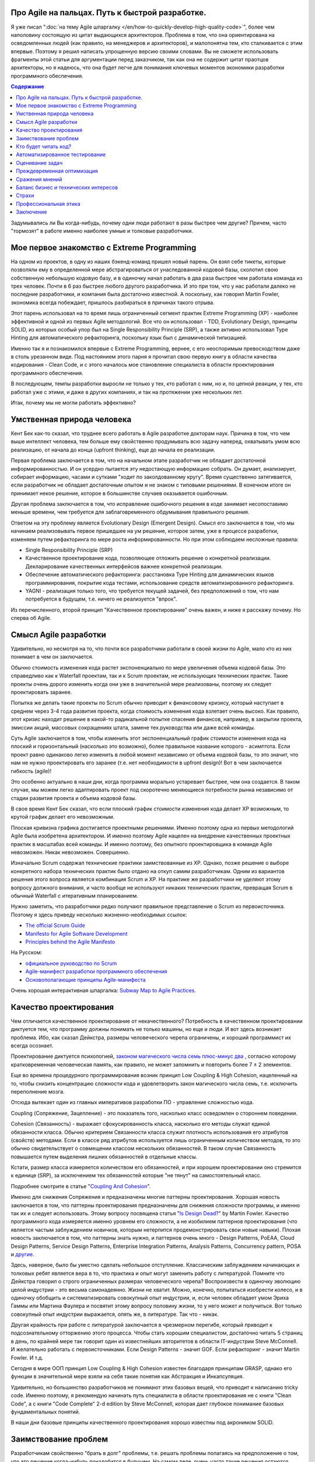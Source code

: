 
Про Agile на пальцах. Путь к быстрой разработке.
================================================

.. post:: Sep 15, 2018
   :language: ru
   :tags: Agile, XP, Scrum, Extreme Programming, Refactoring, Architecture
   :category:
   :author: Ivan Zakrevsky


Я уже писал ":doc:`на тему Agile шпаргалку </en/how-to-quickly-develop-high-quality-code>`", более чем наполовину состоящую из цитат выдающихся архитекторов.
Проблема в том, что она ориентирована на осведомленных людей (как правило, на менеджеров и архитекторов), и малопонятна тем, кто сталкивается с этим впервые.
Поэтому я решил написать упрощенную версию своими словами.
Вы не сможете использовать фрагменты этой статьи для аргументации перед заказчиком, так как она не содержит цитат праотцов архитекторы, но я надеюсь, что она будет легче для понимания ключевых моментов экономики разработки программного обеспечения.


.. contents:: Содержание


Задумывались ли Вы когда-нибудь, почему одни люди работают в разы быстрее чем другие?
Причем, часто "тормозят" в работе именно наиболее умные и толковые разработчики.


Мое первое знакомство с Extreme Programming
===========================================

На одном из проектов, в одну из наших бэкенд-команд пришел новый парень.
Он взял себе тикеты, которые позволяли ему в определенной мере абстрагироваться от унаследованной кодовой базы, сколотил свою собственную небольшую кодовую базу, и в одиночку начал работать в два раза быстрее чем работала команда из трех человек.
Почти в 6 раз быстрее любого другого разработчика.
И это при том, что у нас работали далеко не последние разработчики, и компания была достаточно известной.
А поскольку, как говорил Martin Fowler, экономика всегда побеждает, пришлось разбираться в причинах такого отрыва.

Этот парень использовал на то время лишь ограниченный сегмент практик Extreme Programming (XP) - наиболее эффективной и одной из первых Agile методологий.
Все что он использовал - TDD, Evolutionary Design, принципы SOLID, из которых особый упор был на Single Responsibility Principle (SRP), а также активно использовал Type Hinting для автоматического рефакторинга, поскольку язык был с динамической типизацией.

Именно так я и познакомился впервые с Extreme Programming, вернее, с его неоспоримым превосходством даже в столь урезанном виде.
Под настоянием этого парня я прочитал свою первую книгу в области качества кодирования - Clean Code, и с этого началось мое становление специалиста в области проектирования программного обеспечения.

В последующем, темпы разработки выросли не только у тех, кто работал с ним, но и, по цепной реакции, у тех, кто работал уже с этими, и даже в других компаниях, и так на протяжении уже нескольких лет.

Итак, почему мы не могли работать эффективно?


Умственная природа человека
===========================

Кент Бек как-то сказал, что труднее всего работать в Agile разработке докторам наук.
Причина в том, что чем выше интеллект человека, тем больше ему свойственно продумывать всю задачу наперед, охватывать умом всю реализацию, от начала до конца (upfront thinking), еще до начала ее реализации.

Первая проблема заключается в том, что на начальном этапе разработчик не обладает достаточной информированностью.
И он усердно пытается эту недостающую информацию собрать.
Он думает, анализирует, собирает информацию, часами и сутками "ходит по заколдованному кругу".
Время существенно затягивается, если разработчик не обладает достаточным опытом и не знаком с типовыми решениями.
В конечном итоге он принимает некое решение, которое в большинстве случаев оказывается ошибочным.

Другая проблема заключается в том, что исправление ошибочного решения в коде занимает несопоставимо меньше времени, чем требуется для заблаговременного обдумывания правильного решения.

Ответом на эту проблему является Evolutionary Design (Emergent Design).
Смысл его заключается в том, что мы начинаем реализовывать первое пришедшее на ум решение, которое затем, уже в процессе разработки, изменяем путем рефакторинга по мере роста информированности.
Но при этом соблюдаем несложные правила:

- Single Responsibility Principle (SRP)
- Качественное проектирование кода, позволяющее отложить решение о конкретной реализации. Декларирование качественных интерфейсов важнее конкретной реализации.
- Обеспечение автоматического рефакторинга: расстановка Type Hinting для динамических языков программирования, покрытие кода тестами, использование средств автоматизированного рефакторинга.
- YAGNI - реализация только того, что требуется текущей задачей, без предположений о том, что нам потребуется в будущем, т.е. ничего не реализуется "впрок".

Из перечисленного, второй принцип "Качественное проектирование" очень важен, и ниже я расскажу почему.
Но сперва об Agile.


Смысл Agile разработки
======================

Удивительно, но несмотря на то, что почти все разработчики работали в своей жизни по Agile, мало кто из них понимает в чем он заключается.

Обычно стоимость изменения кода растет экспоненциально по мере увеличения объема кодовой базы.
Это справедливо как к Waterfall проектам, так и к Scrum проектам, не использующих технических практик.
Такие проекты очень дорого изменить когда они уже в значительной мере реализованы, поэтому их следует проектировать заранее.

Попытка же делать такие проекты по Scrum обычно приводит к финансовому кризису, который наступает в среднем через 3-4 года развития проекта, когда стоимость изменения кода взлетает очень высоко.
Как правило, этот кризис находит решение в какой-то радикальной попытке спасения финансов, например, в закрытии проекта, эмиссии акций, массовых сокращениях штата, замене тех.руководства или даже всей команды.

Суть Agile заключается в том, чтобы изменить этот экспоненциальный график стоимости изменения кода на плоский и горизонтальный (насколько это возможно), более правильное название которого - асимптота.
Если проект равно одинаково легко изменить в любой момент независимо от объема кодовой базы, то это значит, что нам не нужно проектировать его заранее (т.е. нет необходимости в upfront design)!
Вот в чем заключается гибкость (agile)!

Это особенно актуально в наши дни, когда программа морально устаревает быстрее, чем она создается.
В таком случае, мы можем легко адаптировать проект под скоротечно меняющиеся потребности рынка независимо от стадии развития проекта и объема кодовой базы.

В свое время Кент Бек сказал, что если плоский график стоимости изменения кода делает XP возможным, то крутой график делает его невозможным.

Плоская кривизна графика достигается проектными решениями.
Именно поэтому одна из первых методологий Agile была изобретена архитектором.
И именно поэтому Agile нацелен на внедрение качественных проектных практик в масштабах всей команды.
И именно поэтому, без опытного проектировщика в команде Agile невозможен. Никак невозможен. Совершенно.

Изначально Scrum содержал технические практики заимствованные из XP.
Однако, позже решение о выборе конкретного набора технических практик было отдано на откуп самим разработчикам.
Одним из вариантов решения этого вопроса является комбинация Scrum и XP.
На практике же разработчики не уделяют этому вопросу должного внимания, и часто вообще не используют никаких технических практик, превращая Scrum в обычный Waterfall с итеративным планированием.

Нужно заметить, что разработчики редко получают правильное представление о Scrum из первоисточника.
Поэтому я здесь приведу несколько жизненно-необходимых ссылок:

- `The official Scrum Guide <https://www.scrumguides.org/>`__
- `Manifesto for Agile Software Development <http://agilemanifesto.org/iso/en/manifesto.html>`__
- `Principles behind the Agile Manifesto <http://agilemanifesto.org/iso/en/principles.html>`__

На Русском:

- `официальное руководство по Scrum <https://www.scrumguides.org/download.html>`__
- `Agile-манифест разработки программного обеспечения <http://agilemanifesto.org/iso/ru/manifesto.html>`__
- `Основополагающие принципы Agile-манифеста <http://agilemanifesto.org/iso/ru/principles.html>`__

Очень хорошая интерактивная шпаргалка: `Subway Map to Agile Practices <https://www.agilealliance.org/agile101/subway-map-to-agile-practices/>`__.


Качество проектирования
=======================

Чем отличается качественное проектирование от некачественного?
Потребность в качественном проектировании диктуется тем, что программу должны понимать не только машины, но еще и люди.
И вот здесь возникает проблема.
Ибо, как сказал Дейкстра, размеры человеческого черепа ограничены, и хороший программист их всегда осознает.

Проектирование диктуется психологией, `законом магического числа семь плюс-минус два <https://en.wikipedia.org/wiki/The_Magical_Number_Seven,_Plus_or_Minus_Two>`__ , согласно которому кратковременная человеческая память, как правило, не может запомнить и повторить более 7 ± 2 элементов.

Еще во времена процедурного программирования возник принцип Low Coupling & High Cohesion, нацеленный на то, чтобы снизить концентрацию сложности кода и удовлетворить закон магического числа семь, т.е. исключить переполнение мозга.

Отсюда вытекает один из главных императивов разработки ПО - управление сложностью кода.

Coupling (Сопряжение, Зацепление) - это показатель того, насколько класс осведомлен о стороннем поведении.

Cohesion (Связанность) - выражает сфокусированность класса, насколько его методы служат единой обязанности класса.
Обычно критерием Связанности класса служит плотность использования его атрибутов (свойств) методами.
Если в классе ряд атрибутов используется лишь ограниченным количеством методов, то это обычно свидетельствует о совмещении классом нескольких обязанностей.
В таком случае Связанность повышается путем выделения лишних обязанностей в отдельные классы.

Кстати, размер класса измеряется количеством его обязанностей, и при хорошем проектировании оно стремится к единице (SRP), за исключением тех обязанностей которые "не тянут" на самостоятельный класс.

Подробнее смотрите в статье "`Coupling And Cohesion <http://wiki.c2.com/?CouplingAndCohesion>`__".

Именно для снижения Сопряжения и предназначены многие паттерны проектирования.
Хорошая новость заключается в том, что паттерны проектирования предназначены для снижения сложности программы, и именно так их и следует использовать.
Этому вопросу посвящена статья "`Is Design Dead? <https://martinfowler.com/articles/designDead.html>`__" by Martin Fowler.
Качество программного кода измеряется именно уровнем его сложности, а не изобилием паттернов проектирования (что является частым заблуждением новичков, которым нетерпится продемонстрировать свои новые навыки).
Плохая новость заключается в том, что паттерны знать нужно, и паттернов очень много - Design Patterns, PoEAA, Cloud Design Patterns, Service Design Patterns, Enterprise Integration Patterns, Analysis Patterns, Concurrency pattern, POSA и `другие <https://www.martinfowler.com/articles/enterprisePatterns.html>`__.

Здесь, наверное, было бы уместно сделать небольшое отступление. Классическим заблуждением начинающих и толковых ребят является вера в то, что практика и опыт могут заменить работу с литературой.
Помните что Дейкстра говорил о строго ограниченных размерах человеческого черепа?
Воспроизвести в одиночку эволюцию целой индустрии - это весьма самонадеянно.
Жизни не хватит.
Можно, конечно, попытаться изобрести колесо, и в одиночку обобщить и систематизировать совокупный опыт индустрии, и, если человек обладает умом Эриха Гаммы или Мартина Фаулера и посвятит этому вопросу половину жизни, то у него может и получиться.
Вот только совокупный опыт индустрии выражается, опять же, в литературе.
Так что - никак.

Другая крайность при работе с литературой заключается в чрезмерном перегибе, который приводит к подсознательному отторжению этого процесса.
Чтобы стать хорошим специалистом, достаточно читать 5 страниц в день, по крайней мере так говорит один из известнейших авторитетов в области IT-индустрии Steve McConnell.
И желательно работать с первоисточниками.
Если Design Patterns - значит GOF.
Если рефакторинг - значит Martin Fowler.
И т.д.

Сегодня в мире ООП принцип Low Coupling & High Cohesion известен благодаря принципам GRASP, однако его функции в значительной мере взяли на себя такие понятия как Абстракция и Инкапсуляция.

Удивительно, но большинство разработчиков не понимают этих базовых вещей, что приводит к написанию tricky code.
Именно поэтому, я рекомендую начинать путь специалиста в области проектирования не с книги "Clean Code", а с книги "Code Complete" 2-d edition by Steve McConnell, которая дает глубокое понимание базовых фундаментальных понятий.

В наши дни базовые принципы качественного проектирования хорошо известны под акронимом SOLID.


Заимствование проблем
=====================

Разработчикам свойственно "брать в долг" проблемы, т.е. решать проблемы полагаясь на предположение о том, что это решение когда-нибудь понадобится в будущем.
На самом деле, очень часто такие решения остаются невостребованными, и просто потребляют ресурсы на разработку, сопровождение и понимание возросшей сложности программы.
Математическое обоснование этой проблемы (с приведением к процентной ставке) Kent Beck приводит в книге Extreme Programming.

Решением этой проблемы является уже упомянутый ранее принцип YAGNI.


Кто будет читать код?
=====================

Неопытные разработчики часто говорят, что им некогда писать качественный код, так как у них мало времени, и все равно этот код читать никто не будет.

Истина в том, что при написании кода, разработчик 90% времени именно читает код, и только 10% времени он вводит символы с клавиатуры.
Пишет код он в одиночку и лишь единожды.
Зато читают код все разработчики команды и много раз.
Таким образом, плохо написанный код на 90% влияет на снижение темпов разработки всей команды.

Хорошая программа должна читаться, а не пониматься.
Если Вы вынуждены изучать реализацию программы - то у программы есть проблемы.
А если Вы не можете понять реализацию программы без помощи отладчика - то у программы серьезные проблемы.

В хорошей программе достаточно открыть файл с декларацией публичных интерфейсов (даже если используется язык с динамической типизацией), и этого должно быть достаточно чтобы понять что делает программа.
Если этого не понятно, то интерфейсы следует улучшить.
Программа должна выражать "ЧТО" она делает, а не "КАК" она делает непонятно что.


Автоматизированное тестирование
===============================

На самом деле, без тестирования просто невозможен рефакторинг, а значит, невозможен и Evolutionary Design.
А без Evolutionary Design разработчик возвращается к засасывающей воронке времени под названием upfront thinking.

Однако, есть и другие причины использовать тестирование, причем, желательно в стиле TDD.

1. Тестирование повышает качество кода, т.к. разработчику легче изначально написать слабо сопряженный код (Low Coupling), чем ломать голову над тем, как протестировать код с высоким сопряжением (High Coupling). С целью достижения наибольшего эффекта, желательно ограничить использование автоматизированных средств создания Mock-объектов, так как они упрощают тестирование плохо спроектированного кода.
2. TDD повышает качество интерфейсов, т.к. мы продумываем интерфейс изначально с точки зрения его использования, и используем этот интерфейс еще до реализации.
3. Тестирование устраняет страх очищать кодовую базу и исправлять ошибки в коде. Т.е. придает уверенность разработчику. Без этого просто невозможен процесс Model Distilling, т.е. улучшение качества бизнес-моделирования по мере переработки знаний. Подробнее этот вопрос раскрывается в DDD.
4. TDD устраняет засасывающую воронку времени под названием перфекционизм, т.к. существует очевидное условие, выполнение которого свидетельствует о решении задачи.
5. Тестирование исключает использование отладчика. А отладчик отнимает значительно больше времени, чем написание тестов. К тому же, в отличии от использования отладчика, время для написания тестов прогнозируемо.
6. Тесты - один из лучших способов документации кода.
7. Инверсия стресса, что увеличивает работоспособность.
8. TDD концентрирует внимание на решении только одной осязаемой обязанности. Снижает нагрузку на мозг и обеспечивает более высокие темпы разработки.

Несмотря на то, что при TDD разработчик пишет больше кода, он имеет более высокие темпы разработки.
Основное время занимает не сам ввод символов с клавиатуры, а обдумывание предстоящей структуры кода.
TDD вырабатывает привычку изолировать в голове только одну осязаемую обязанность кода в единицу времени, и думать только о ней вплоть до момента ее реализации.
Т.е. эта методика учит не загружать в голову сразу много.
Учит управлять сложностью.
Благодаря такому снижению нагрузки на мозг, разработка продвигается в разы быстрее.

Раньше была такая пословица, что веник легко переломать по одному прутику, но трудно сломать когда они связаны.
Тут то же самое.
TDD позволяет "развязать" реализуемые обязанности и быстро реализовать их поодиночке.

К тому же, тестирование практически полностью исключает из рабочего процесса такого монстроидального пожирателя времени как "отладчик".


Оценивание задач
================

Многие разработчики не понимают разницы между оценкой (estimate) и обязательством (commitment).
А так же не понимают разницы между планированием и предсказанием.
Это приводит к стрессу.
Разработчик боится плохо выглядеть, и врет про estimates.
Затем боится не выполнить estimates, и работает сверхурочно (что, кстати, претит Agile практикам).
Работает сверхурочно - теряет работоспособность, не развивается, и совершает много проектных ошибок, которые с эффектом "положительной обратной связи" (т.е. "вразнос") ухудшают прогнозирование estimates, что, как снежный ком, ведет к экспоненциальной эскалации напряженности.

Истина в том, что рост стоимости оценки имеет экспоненциальную зависимость от ее точности, а рост бизнес-выгоды от точности оценки - линейную зависимость.
Все дело в соблюдении баланса выгоды от точности оценки и затрат на нее.
Как правило, на оценку отводится не больше 5% от времени итерации.
И точность здесь не критична.
Задача планирования - помочь бизнесу грамотно управлять бизнес-рисками.
И чем раньше бизнес будет осведомлен об отклонении от плана, тем раньше он сможет принять бизнес-меры.
Вот почему честность - ключевой критерий профессионального разработчика.

Именно поэтому в Planning Poker обычно используется ряд Фибоначчи - нет смысла оценивать предмет с точностью выше чем погрешность оценки.
А погрешность тем выше, чем выше объем задачи.

Более подробно эта тема раскрывается в книге "Clean Coder" by Robert Martin.
Эта книга сложна для чтения в оригинале, и многим будет легче читать ее русский перевод (который достаточно качественный) под названием "Идеальный Программист".
Также будет полезным этот видеоролик "`Effective Estimation (or: How not to Lie) <https://youtu.be/eisuQefYw_o>`__".

Существует несколько превосходных книг, посвященных вопросам estimates.
Но я не вижу смысла уделять внимания изучению оценки предмета больше, чем изучению самого предмета.
Лаконичной информации, предоставленной Robert C. Martin, вполне достаточно для большинства разработчиков.

Почему я затронул здесь эту тему?
Потому что в условиях непонимания роли оценки в разработке, при ее нарушении у разработчика включается психологическая защита, и он начинает пытаться оправдать сложившееся положение искусственным завышением сложности реализации, пытаясь продемонстрировать свои сильные умственные стороны в борьбе с этой сложностью, чтобы замаскировать свой просчет, одновременно с этим нарушая ключевой принцип Agile разработки - Simple Design.

А между тем, четырехкратная оптимистичность ошибки оценки, по статистике приводимой Steve McConnell, является среднестатистической.
Ошибаться - это нормально.
Единственный способ получить точную оценку - это реализовать задачу.

Искусственно завышая сложность проекта, разработчик ставит сам себе же ловушку в будущем, запуская процесс с "положительной обратной связью".
Из-за чего прогнозируемость оценок стремительно падает.


Преждевременная оптимизация
===========================

Наверное ничто не бывает настолько затратным и настолько ненужным как преждевременная оптимизация.
Это мельница для нескончаемого донкихотства.
На эту тему было сказано так много, что даже удивительно наблюдать как снова и снова люди тратят кучу усилий и создают во имя оптимизации самые неудачные решения и кучу ненужностей.
И мы тоже так делали.
Потом случилось чудо.
У нас не было на оптимизацию времени, так как мы были заняты созданием качественного программного дизайна.
И мы заметили что показатели нагрузки, вопреки предположениям, не только не упали, а наоборот улучшились.
И когда New Relic изредка нам сообщал о проблеме в performance, мы обнаружили, что устранять проблему в качественно спроектированном коде намного легче.

В общем, оптимизировать нужно исключительно в соответствии с Законом Парето (80/20) и только то, что измерено профайлером и представляет собой реальную проблему. И желательно делать это на уже стабилизированной кодовой базе, чтобы потраченные усилия не оказались выброшенными из кода через пару недель.


Сражения мнений
===============

Code Review - мощный инструмент, который часто используется далеко не на полную силу.

Во многих  проектах, в которых я принимал участие, первоначальное отношение к Code Review было, как правило, негативным и воспринималось чуть ли не как подозрение в некомпетентности.
Ревьюировали в основном новичков, и этот процесс пожирал невероятно много времени.
Часто было быстрее решить задачу самому, чем добиться приемлемого качества кода от новичка.
В общем, толку от Code Review обычно было немного.

Если вы уже знакомы с Agile, то понимаете, что без Collaborative Development не может быть и речи о Collective Ownership.
К первому относятся Парное Программирование, Формальные Инспекции (Formal Inspections), Анализ Кода (Walk-Throughs) и Чтение Кода (Code Reading).
Чтение Кода похоже на Code Review, но ориентировано на распространение знаний, поэтому является коллективным мероприятием, и должно вовлекать хотя бы 2-3 человека помимо автора.
Кроме того, около 90% ошибок обнаруживается самим автором на этапе подготовки к Чтению Кода.
Часто это единственная доступная форма of Collaborative Development, так как заказчик не часто соглашается на Парное Программирование.

Во всех случаях нам удавалось перевернуть отношение к Code Review, и впоследствии обиду вызывало уже не Code Review, а, наоборот, нежелание коллег ревьюировать Pull Request.
По мере роста участников команды в вопросах проектирования, Code Review стало своего рода площадкой для демонстрации достижений.
Обычно после создания Pull Request каждый разработчик просил в командном чате о проведении Code Review, и если находилось мало желающих, то это воспринималось как то, что разработчик никого не заинтересовал своим кодом.
Для мержа Pull Request требовалось минимум 2 одобрения.

Для этого переворота было достаточно решить 2 проблемы.

1. Сражения мнений (или даже ЧСВ).
Это невероятный пожиратель времени и отравитель морального климата.
Мы решили эту проблему тем, что ввели в обиход каталоги Code Smells.
Есть три популярных каталога.

- Chapter 17: "Smells and Heuristics" of the book "Clean Code: A Handbook of Agile Software Craftsmanship" by Robert C. Martin

- Chapter 3. "Bad Smells in Code" of the book "Refactoring: Improving the Design of Existing Code" by Martin Fowler

- `Каталог Code Smells <http://c2.com/cgi/wiki?CodeSmell>`__ на сайте of Ward Cunningham

Мнений стало меньше, знаний - больше.
Сражения прекратились.
Мало кто хотел спорить с Robert C. Martin или с Martin Fowler.
С другой стороны, никто не ощущал обиды или ущемления, так как авторитет этих авторов признавали все.
Чувство обиды сменилось спортивным интересом.
Написание чистого кода стало делом чести, и это имело вирусный эффект и цепную реакцию.

2. Вторая проблема - это большой расход времени на объяснения и обучения в процессе Code Review.
Решили эту проблему просто - заставили работать книгу вместо себя.
На Code Review вместо длительных разъяснений просто бросали ссылку на нужный метод рефакторинга по каталогу рефакторингов:

- `Catalog of Refactorings <https://www.refactoring.com/catalog/>`__

Каждый метод рефакторинга содержит номер страницы книги, где разработчик может получить исчерпывающее пояснение.
Например, как `здесь <https://www.refactoring.com/catalog/replaceTypeCodeWithStateStrategy.html>`__.

Code Review, которое раньше могло длиться весь день, теперь сжалось до 10 минут.
Буквально за пару месяцев качество кода и квалификационный уровень команды поднялись в разы, как и общекомандный velocity.

Так же полезны каталоги для рефакторинга БД:

- `Refactoring Databases : Evolutionary Database Design <http://www.databaserefactoring.com/>`__
- `Catalog of Database Refactorings <http://www.agiledata.org/essays/databaseRefactoringCatalog.html>`__

В итоге Code Review стало вполне приятной процедурой, которая повышала темп разработки, а не тормозила его.


Баланс бизнес и технических интересов
=====================================

Когда у разработчика много времени на разработку (т.е. преобладают технические интересы), он начинает увлекаться техническими изысканиями, что влечет за собой ненужное усложнение реализации.
Эта сложность впоследствии отнимает время.
Часто можно видеть проекты с огромным количеством технологий в списке зависимостей, единственная причина добавления которых заключалась в приобретении опыта разработчиком для указания в резюме.
Опыт - это дело, конечно, нужное, но только не ценой усложнения дизайна программы.
Гораздо более важно знать когда можно отказаться от использования технологии или инструмента, нежели когда их использовать.

Когда у разработчика мало времени на разработку (т.е. преобладают бизнес-интересы) - кодовая база загнивает, что также влечет за собой падение темпов разработки.


Страхи
======

Еще одним из ключевых поедателей времени являются страхи.
Разработчики боятся показаться некомпетентными, и боятся спрашивать, расходуя кучу времени на неудачные решения.
Разработчики боятся показаться медлительными и обманывают с estimate.
Разработчики боятся нарушить план разработки и приносят в жертву внутреннее качество программы, тем самым еще больше затягивая петлю.
В общем-то, страхи являются одной из основных решаемых задач Agile разработки, о чем свидетельствует сам факт использования слова "манифест".
Подробно эту тему раскрывают Kent Beck и Martin Fowler в книге "Planning Extreme Programming".

Страх - всегда от незнания.
И лучшей пилюлей от него являются уже упомянутые ранее методики распространения опыта - Collaborative Development.


Профессиональная этика
======================

Важность этой темы саркастически раскрыта в статье "`Рик, ты уволен: мы избавились от нашего лучшего сотрудника и не пожалели об этом <https://ain.ua/2017/10/17/we-fired-our-rick>`__" (оригинал "`We fired our top talent. Best decision we ever made. <https://medium.freecodecamp.org/we-fired-our-top-talent-best-decision-we-ever-made-4c0a99728fde>`__").

Трудно что-то добавить к содержимому статьи, разве что только то, что в статье не отражены ошибки руководства, которые привели к такой ситуации.

К сожалению, описанная ситуация, когда целый проект становится жертвой некомпетентности и самоутверждения единственного человека - не такая уж и редкость.

Хороший специалист всегда заботится об интересах дела, а не о своем положении в этом деле.

Хороший специалист не проявляет нетерпимости к технологиям и инструментам.
Во-первых, у него нет необходимости в самоутверждении.
Во-вторых, он понимает, что если инструмент диктует условия, то проблема не в инструменте, а в качестве проектирования.
Это как в пословице про плохого танцора…
Подробно этот вопрос рассмотрел Robert Martin в статье "`The Clean Architecture <https://8thlight.com/blog/uncle-bob/2012/08/13/the-clean-architecture.html>`__" (в 2017 вышла его одноименная книга).
Даже если инструмент перестал устраивать вовсе, то хорошая архитектура обеспечивает заменяемость и адаптируемость.
Один из сильнейших специалистов, с которым мне доводилось работать, мог вполне спокойно поработать и с PHP и с, Django, и с Active Record, и с MySQL и т.п.
В-третьих, хороший специалист способен иногда и сам создавать хорошие инструменты, если это требуется.

.. (версия: Знаете... когда "мешают яйца", то дело может быть вовсе не в яйцах…)

Хороший специалист действует открыто, говорит аргументированно и по сути (ибо компетентность позволяет), и избегает демонстрировать свое личное отношение (оно все равно никого не волнует, кроме его самовлюбленности).

Хороший специалист не опускается до оскорблений или перехода на личности, ведь он тем самым признает ущербность своей позиции, пытаясь таким образом найти какой-то щит для своей бескомпетентности.

Хороший специалист не ищет виноватых, потому что умеет не попадать в такие ситуации.

Ничто не влияет так на темпы разработки, как моральный микроклимат.
Наверное поэтому сегодня на рынке труда стремительно набирают значение т.н. soft skills.
Мне периодически приходится слышать истории о том, как довольно неплохим специалистам отказывали в предложении о работе на основании soft skills.

Тут я должен заметить, что многие (в т.ч. и представители компаний) ошибочно под термином Soft Skills понимают Конформность.
Это не так.

Вопросам профессиональной этики, soft skills и поведению в конфликтных и стрессовых ситуациях много внимания уделяет Robert C. Martin в книге Clean Coder.


Заключение
==========

Ну вот, вроде и все, что хотелось сказать на эту тему.
Если есть вопросы - не стесняйтесь спрашивать.
Если нашли для себя что-то полезное, поделитесь с друзьями в социальных сетях.

.. update:: Sep 15, 2018

